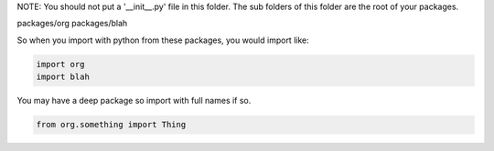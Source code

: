 NOTE: You should not put a '__init__.py' file in this folder.  The sub folders
of this folder are the root of your packages.

packages/org
packages/blah

So when you import with python from these packages, you would import like:

.. code:: python

    import org
    import blah

You may have a deep package so import with full names if so.

.. code:: python

    from org.something import Thing

